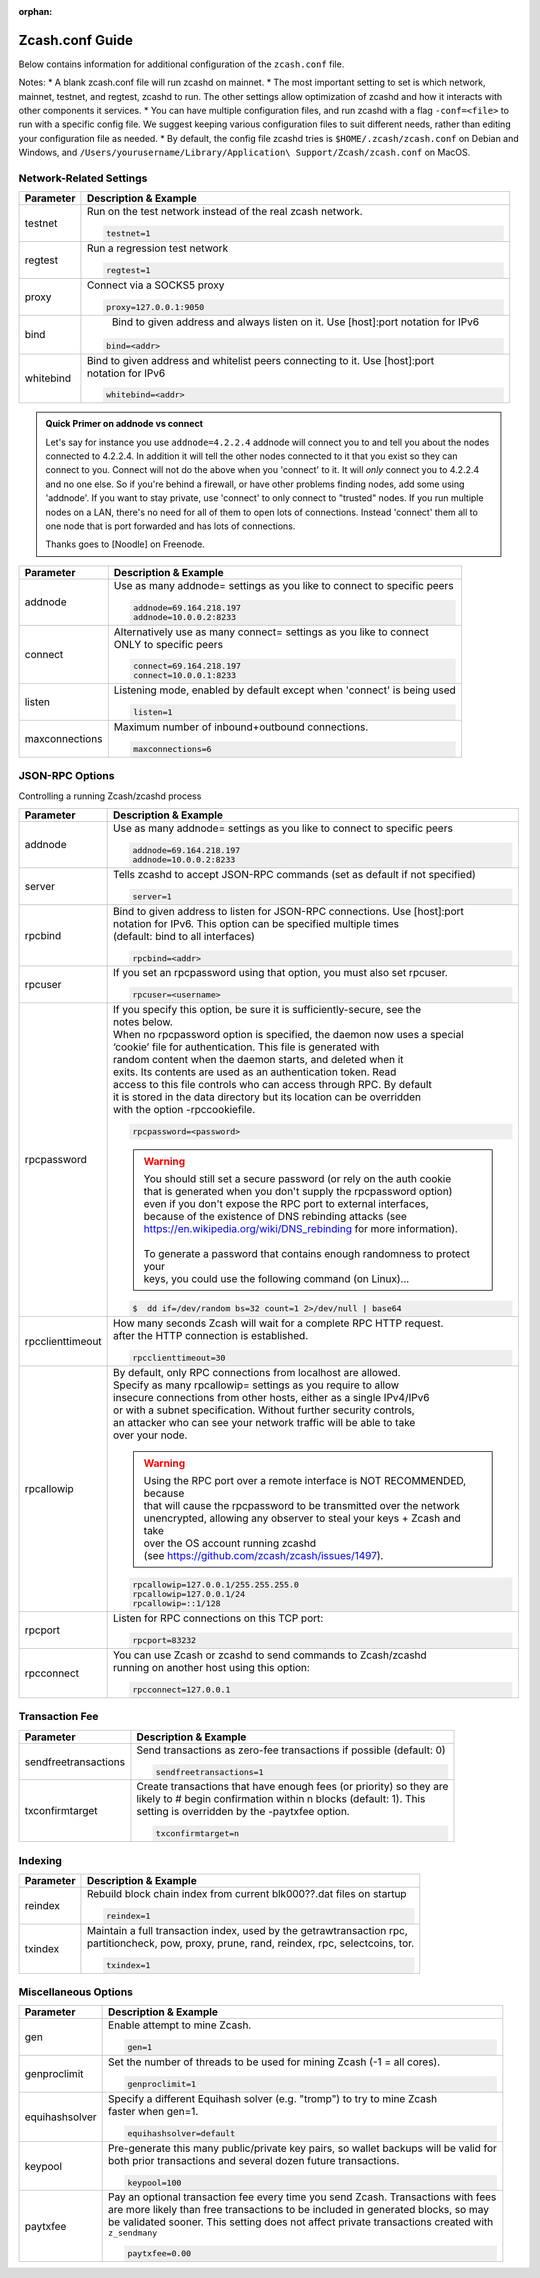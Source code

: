:orphan:

.. _zcash_conf_guide:

Zcash.conf Guide
================

Below contains information for additional configuration of the ``zcash.conf`` file.

Notes: 
* A blank zcash.conf file will run zcashd on mainnet. 
* The most important setting to set is which network, mainnet, testnet, and regtest, zcashd to run. The other settings allow optimization of zcashd and how it interacts with other components it services. 
* You can have multiple configuration files, and run zcashd with a flag ``-conf=<file>`` to run with a specific config file. We suggest keeping various configuration files to suit different needs, rather than editing your configuration file as needed. 
* By default, the config file zcashd tries is ``$HOME/.zcash/zcash.conf`` on Debian and Windows, and ``/Users/yourusername/Library/Application\ Support/Zcash/zcash.conf`` on MacOS. 

Network-Related Settings
------------------------

+-------------------------+----------------------------------------------------------------------------------------------------------+
|**Parameter**            | **Description & Example**                                                                                |
+-------------------------+----------------------------------------------------------------------------------------------------------+
| testnet                 | Run on the test network instead of the real zcash network.                                               |
|                         |                                                                                                          |
|                         | .. code-block:: bash                                                                                     |
|                         |                                                                                                          |
|                         |    testnet=1                                                                                             |
+-------------------------+----------------------------------------------------------------------------------------------------------+
| regtest                 | Run a regression test network                                                                            |
|                         |                                                                                                          |
|                         | .. code-block:: bash                                                                                     |
|                         |                                                                                                          |
|                         |    regtest=1                                                                                             |
+-------------------------+----------------------------------------------------------------------------------------------------------+
| proxy                   | Connect via a SOCKS5 proxy                                                                               |
|                         |                                                                                                          |
|                         | .. code-block:: bash                                                                                     |
|                         |                                                                                                          |
|                         |    proxy=127.0.0.1:9050                                                                                  |
+-------------------------+----------------------------------------------------------------------------------------------------------+
| bind                    |  Bind to given address and always listen on it. Use [host]:port notation for IPv6                        |
|                         |                                                                                                          |
|                         | .. code-block:: bash                                                                                     |
|                         |                                                                                                          |
|                         |    bind=<addr>                                                                                           |
+-------------------------+----------------------------------------------------------------------------------------------------------+
| whitebind               | | Bind to given address and whitelist peers connecting to it. Use [host]:port                            |
|                         | | notation for IPv6                                                                                      |
|                         |                                                                                                          |
|                         | .. code-block:: bash                                                                                     |
|                         |                                                                                                          |
|                         |    whitebind=<addr>                                                                                      |
+-------------------------+----------------------------------------------------------------------------------------------------------+

.. admonition:: Quick Primer on addnode vs connect

   Let's say for instance you use ``addnode=4.2.2.4`` addnode will connect you to and tell you about the
   nodes connected to 4.2.2.4. In addition it will tell the other nodes connected to it that you 
   exist so they can connect to you. Connect will not do the above when you 'connect' to it. 
   It will *only* connect you to 4.2.2.4 and no one else. So if you're behind a firewall, or 
   have other problems finding nodes, add some using 'addnode'. If you want to stay private, 
   use 'connect' to only connect to "trusted" nodes. If you run multiple nodes on a LAN, 
   there's no need for all of them to open lots of connections.  Instead 'connect' them all 
   to one node that is port forwarded and has lots of connections.

   Thanks goes to [Noodle] on Freenode.


+-------------------------+----------------------------------------------------------------------------------------------------------+
|**Parameter**            | **Description & Example**                                                                                |
+-------------------------+----------------------------------------------------------------------------------------------------------+
| addnode                 | Use as many addnode= settings as you like to connect to specific peers                                   |
|                         |                                                                                                          |
|                         | .. code-block:: bash                                                                                     |
|                         |                                                                                                          |
|                         |    addnode=69.164.218.197                                                                                |
|                         |    addnode=10.0.0.2:8233                                                                                 |
+-------------------------+----------------------------------------------------------------------------------------------------------+
| connect                 | | Alternatively use as many connect= settings as you like to connect                                     |
|                         | | ONLY to specific peers                                                                                 |
|                         |                                                                                                          |
|                         | .. code-block:: bash                                                                                     |
|                         |                                                                                                          |
|                         |    connect=69.164.218.197                                                                                |
|                         |    connect=10.0.0.1:8233                                                                                 |
+-------------------------+----------------------------------------------------------------------------------------------------------+
| listen                  | Listening mode, enabled by default except when 'connect' is being used                                   |
|                         |                                                                                                          |
|                         | .. code-block:: bash                                                                                     |
|                         |                                                                                                          |
|                         |    listen=1                                                                                              |
+-------------------------+----------------------------------------------------------------------------------------------------------+
| maxconnections          | Maximum number of inbound+outbound connections.                                                          |
|                         |                                                                                                          |
|                         | .. code-block:: bash                                                                                     |
|                         |                                                                                                          |
|                         |    maxconnections=6                                                                                      |
+-------------------------+----------------------------------------------------------------------------------------------------------+

JSON-RPC Options
----------------

Controlling a running Zcash/zcashd process

+-------------------------+----------------------------------------------------------------------------------------------------------+
|**Parameter**            | **Description & Example**                                                                                |
+-------------------------+----------------------------------------------------------------------------------------------------------+
| addnode                 | Use as many addnode= settings as you like to connect to specific peers                                   |
|                         |                                                                                                          |
|                         | .. code-block:: bash                                                                                     |
|                         |                                                                                                          |
|                         |    addnode=69.164.218.197                                                                                |
|                         |    addnode=10.0.0.2:8233                                                                                 |
+-------------------------+----------------------------------------------------------------------------------------------------------+
| server                  | Tells zcashd to accept JSON-RPC commands (set as default if not specified)                               |
|                         |                                                                                                          |
|                         | .. code-block:: bash                                                                                     |
|                         |                                                                                                          |
|                         |    server=1                                                                                              |
+-------------------------+----------------------------------------------------------------------------------------------------------+
| rpcbind                 | | Bind to given address to listen for JSON-RPC connections. Use [host]:port                              |
|                         | | notation for IPv6. This option can be specified multiple times                                         |
|                         | | (default: bind to all interfaces)                                                                      |
|                         |                                                                                                          |
|                         | .. code-block:: bash                                                                                     |
|                         |                                                                                                          |
|                         |    rpcbind=<addr>                                                                                        |
+-------------------------+----------------------------------------------------------------------------------------------------------+
| rpcuser                 | If you set an rpcpassword using that option, you must also set rpcuser.                                  |
|                         |                                                                                                          |
|                         | .. code-block:: bash                                                                                     |
|                         |                                                                                                          |
|                         |    rpcuser=<username>                                                                                    |
+-------------------------+----------------------------------------------------------------------------------------------------------+
| rpcpassword             | | If you specify this option, be sure it is sufficiently-secure, see the                                 |
|                         | | notes below.                                                                                           |
|                         |                                                                                                          |
|                         | | When no rpcpassword option is specified, the daemon now uses a special                                 |
|                         | | ‘cookie’ file for authentication. This file is generated with                                          |
|                         | | random content when the daemon starts, and deleted when it                                             |
|                         | | exits. Its contents are used as an authentication token. Read                                          |
|                         | | access to this file controls who can access through RPC. By default                                    |
|                         | | it is stored in the data directory but its location can be overridden                                  |
|                         | | with the option -rpccookiefile.                                                                        |
|                         |                                                                                                          |
|                         | .. code-block:: bash                                                                                     |
|                         |                                                                                                          |
|                         |    rpcpassword=<password>                                                                                |
|                         |                                                                                                          |
|                         |                                                                                                          |
|                         | .. warning::                                                                                             |
|                         |                                                                                                          |
|                         |    | You should still set a secure password (or rely on the auth cookie                                  |
|                         |    | that is generated when you don't supply the rpcpassword option)                                     |
|                         |    | even if you don't expose the RPC port to external interfaces,                                       |
|                         |    | because of the existence of DNS rebinding attacks (see                                              |
|                         |    | https://en.wikipedia.org/wiki/DNS_rebinding for more information).                                  |
|                         |    |                                                                                                     |
|                         |    | To generate a password that contains enough randomness to protect your                              |
|                         |    | keys, you could use the following command (on Linux)...                                             |
|                         |                                                                                                          |
|                         | .. code-block:: bash                                                                                     |
|                         |                                                                                                          |
|                         |    $  dd if=/dev/random bs=32 count=1 2>/dev/null | base64                                               |
|                         |                                                                                                          |
+-------------------------+----------------------------------------------------------------------------------------------------------+
| rpcclienttimeout        | | How many seconds Zcash will wait for a complete RPC HTTP request.                                      |
|                         | | after the HTTP connection is established.                                                              |
|                         |                                                                                                          |
|                         | .. code-block:: bash                                                                                     |
|                         |                                                                                                          |
|                         |    rpcclienttimeout=30                                                                                   |
+-------------------------+----------------------------------------------------------------------------------------------------------+
| rpcallowip              | | By default, only RPC connections from localhost are allowed.                                           |
|                         | | Specify as many rpcallowip= settings as you require to allow                                           |
|                         | | insecure connections from other hosts, either as a single IPv4/IPv6                                    |
|                         | | or with a subnet specification. Without further security controls,                                     |
|                         | | an attacker who can see your network traffic will be able to take                                      |
|                         | | over your node.                                                                                        |
|                         |                                                                                                          |
|                         | .. warning::                                                                                             |
|                         |                                                                                                          |
|                         |    | Using the RPC port over a remote interface is NOT RECOMMENDED, because                              |
|                         |    | that will cause the rpcpassword to be transmitted over the network                                  |
|                         |    | unencrypted, allowing any observer to steal your keys + Zcash and take                              |
|                         |    | over the OS account running zcashd                                                                  |
|                         |    | (see https://github.com/zcash/zcash/issues/1497).                                                   |
|                         |                                                                                                          |
|                         | .. code-block:: bash                                                                                     |
|                         |                                                                                                          |
|                         |    rpcallowip=127.0.0.1/255.255.255.0                                                                    |
|                         |    rpcallowip=127.0.0.1/24                                                                               |
|                         |    rpcallowip=::1/128                                                                                    |
+-------------------------+----------------------------------------------------------------------------------------------------------+
| rpcport                 | Listen for RPC connections on this TCP port:                                                             |
|                         |                                                                                                          |
|                         | .. code-block:: bash                                                                                     |
|                         |                                                                                                          |
|                         |    rpcport=83232                                                                                         |
+-------------------------+----------------------------------------------------------------------------------------------------------+
| rpcconnect              | | You can use Zcash or zcashd to send commands to Zcash/zcashd                                           |
|                         | | running on another host using this option:                                                             |
|                         |                                                                                                          |
|                         | .. code-block:: bash                                                                                     |
|                         |                                                                                                          |
|                         |    rpcconnect=127.0.0.1                                                                                  |
+-------------------------+----------------------------------------------------------------------------------------------------------+

Transaction Fee
---------------

+-------------------------+----------------------------------------------------------------------------------------------------------+
|**Parameter**            | **Description & Example**                                                                                |
+-------------------------+----------------------------------------------------------------------------------------------------------+
| sendfreetransactions    | Send transactions as zero-fee transactions if possible (default: 0)                                      |
|                         |                                                                                                          |
|                         | .. code-block:: bash                                                                                     |
|                         |                                                                                                          |
|                         |    sendfreetransactions=1                                                                                |
+-------------------------+----------------------------------------------------------------------------------------------------------+
| txconfirmtarget         | | Create transactions that have enough fees (or priority) so they are                                    |
|                         | | likely to # begin confirmation within n blocks (default: 1). This                                      |
|                         | | setting is overridden by the -paytxfee option.                                                         |
|                         |                                                                                                          |
|                         | .. code-block:: bash                                                                                     |
|                         |                                                                                                          |
|                         |    txconfirmtarget=n                                                                                     |
+-------------------------+----------------------------------------------------------------------------------------------------------+

Indexing
--------

+-------------------------+----------------------------------------------------------------------------------------------------------+
|**Parameter**            | **Description & Example**                                                                                |
+-------------------------+----------------------------------------------------------------------------------------------------------+
| reindex                 | Rebuild block chain index from current blk000??.dat files on startup                                     |
|                         |                                                                                                          |
|                         | .. code-block:: bash                                                                                     |
|                         |                                                                                                          |
|                         |    reindex=1                                                                                             |
+-------------------------+----------------------------------------------------------------------------------------------------------+
| txindex                 | | Maintain a full transaction index, used by the getrawtransaction rpc,                                  |
|                         | | partitioncheck, pow, proxy, prune, rand, reindex, rpc, selectcoins, tor.                               |
|                         |                                                                                                          |
|                         | .. code-block:: bash                                                                                     |
|                         |                                                                                                          |
|                         |    txindex=1                                                                                             |
+-------------------------+----------------------------------------------------------------------------------------------------------+

Miscellaneous Options
---------------------


+-------------------------+----------------------------------------------------------------------------------------------------------+
|**Parameter**            | **Description & Example**                                                                                |
+-------------------------+----------------------------------------------------------------------------------------------------------+
| gen                     | Enable attempt to mine Zcash.                                                                            |
|                         |                                                                                                          |
|                         | .. code-block:: bash                                                                                     |
|                         |                                                                                                          |
|                         |    gen=1                                                                                                 |
+-------------------------+----------------------------------------------------------------------------------------------------------+
| genproclimit            | Set the number of threads to be used for mining Zcash (-1 = all cores).                                  |
|                         |                                                                                                          |
|                         | .. code-block:: bash                                                                                     |
|                         |                                                                                                          |
|                         |    genproclimit=1                                                                                        |
+-------------------------+----------------------------------------------------------------------------------------------------------+
| equihashsolver          | | Specify a different Equihash solver (e.g. "tromp") to try to mine Zcash                                |
|                         | | faster when gen=1.                                                                                     |
|                         |                                                                                                          |
|                         | .. code-block:: bash                                                                                     |
|                         |                                                                                                          |
|                         |    equihashsolver=default                                                                                |
+-------------------------+----------------------------------------------------------------------------------------------------------+
| keypool                 | | Pre-generate this many public/private key pairs, so wallet backups will be valid for                   |
|                         | | both prior transactions and several dozen future transactions.                                         |
|                         |                                                                                                          |
|                         | .. code-block:: bash                                                                                     |
|                         |                                                                                                          |
|                         |    keypool=100                                                                                           |
+-------------------------+----------------------------------------------------------------------------------------------------------+
| paytxfee                | | Pay an optional transaction fee every time you send Zcash. Transactions with fees                      |
|                         | | are more likely than free transactions to be included in generated blocks, so may                      |
|                         | | be validated sooner. This setting does not affect private transactions created with                    |
|                         | | ``z_sendmany``                                                                                         |
|                         |                                                                                                          |
|                         | .. code-block:: bash                                                                                     |
|                         |                                                                                                          |
|                         |    paytxfee=0.00                                                                                         |
+-------------------------+----------------------------------------------------------------------------------------------------------+